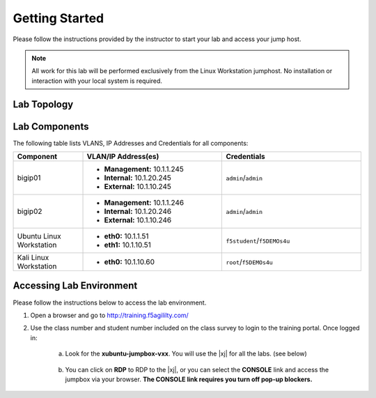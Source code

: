 .. _getting-started:

Getting Started
===============

Please follow the instructions provided by the instructor to start your
lab and access your jump host.

.. NOTE::
	 All work for this lab will be performed exclusively from the Linux Workstation
	 jumphost. No installation or interaction with your local system is
	 required.

Lab Topology
^^^^^^^^^^^^^
|image2|

Lab Components
^^^^^^^^^^^^^^^

The following table lists VLANS, IP Addresses and Credentials for all
components:

.. list-table::
    :widths: 20 40 40
    :header-rows: 1

    * - **Component**
      - **VLAN/IP Address(es)**
      - **Credentials**
    * - bigip01 
      - - **Management:** 10.1.1.245
        - **Internal:** 10.1.20.245
        - **External:** 10.1.10.245
      - ``admin``/``admin``
    * - bigip02 
      - - **Management:** 10.1.1.246
        - **Internal:** 10.1.20.246
        - **External:** 10.1.10.246
      - ``admin``/``admin`` 
    * - Ubuntu Linux Workstation
      - - **eth0:** 10.1.1.51
        - **eth1:** 10.1.10.51
      - ``f5student``/``f5DEMOs4u``
    * - Kali Linux Workstation
      - - **eth0:** 10.1.10.60
      - ``root``/``f5DEMOs4u``

Accessing Lab Environment
^^^^^^^^^^^^^^^^^^^^^^^^^^^
Please follow the instructions below to access the lab environment.

1. Open a browser and go to http://training.f5agililty.com/

|training_portal|

2. Use the class number and student number included on the class survey to login to the training portal.  Once logged in:

    a. Look for the **xubuntu-jumpbox-vxx**. You will use the |xj| for all the labs. (see below)

        |image3|

    b. You can click on **RDP** to RDP to the |xj|, or you can select the **CONSOLE** link and access the jumpbox via your browser.  **The CONSOLE link requires you turn off pop-up blockers.**

        |image4|


.. |image2| image:: _images/image2.png
    :width: 6.59740in
    :height: 5.73203in
.. |training_portal| image:: _images/training_portal.png
    :width: 6.59740in
    :height: 5.73203in
.. |image3| image:: _images/image3.png
    :width: 3.77500in
    :height: 2.87104in
.. |image4| image:: _images/image4.png
    :width: 3.36587in
    :height: 3.04167in
